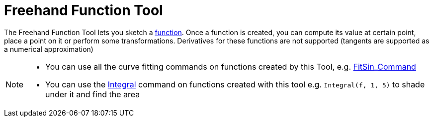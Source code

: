 = Freehand Function Tool
:page-en: tools/Freehand_Function
ifdef::env-github[:imagesdir: /en/modules/ROOT/assets/images]

The Freehand Function Tool lets you sketch a xref:/Functions.adoc[function]. Once a function is created, you can compute
its value at certain point, place a point on it or perform some transformations. Derivatives for these functions are not
supported (tangents are supported as a numerical approximation)

[NOTE]
====

* You can use all the curve fitting commands on functions created by this Tool, e.g.
xref:/commands/FitSin.adoc[FitSin_Command]
* You can use the xref:/commands/Integral.adoc[Integral] command on functions created with this tool e.g.
`++Integral(f, 1, 5)++` to shade under it and find the area

====
